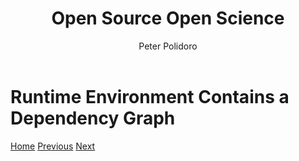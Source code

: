 #+title: Open Source Open Science
#+AUTHOR: Peter Polidoro
#+EMAIL: peter@polidoro.io

* Runtime Environment Contains a Dependency Graph

#+attr_html: :width 640px
#+ATTR_HTML: :align center
[[./graph-kernel.org][file:img/runtime-graph.png]]


[[./index.org][Home]] [[./runtime-environment.org][Previous]] [[./graph-kernel.org][Next]]

